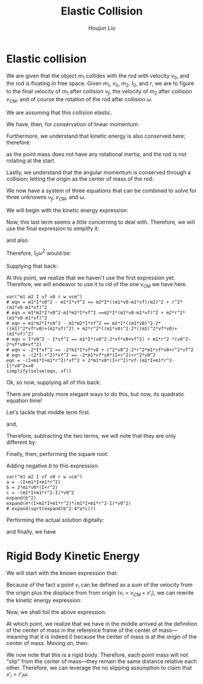 :PROPERTIES:
:ID:       B533849C-0F42-41EE-BE67-4430EDC9B9B3
:END:
#+title: Elastic Collision
#+author: Houjun Liu

* Elastic collision
We are given that the object $m_1$ collides with the rod with velocity $v_0$, and the rod is floating in free space. Given $m_1$, $v_0$, $m_2$, $I_0$, and $r$, we are to figure to the final velocity of $m_1$ after collision $v_f$, the velocity of $m_2$ after collision $v_{CM}$, and of course the rotation of the rod after collision $\omega$.

We are assuming that this collision elastic.

We have, then, for conservation of linear momentum:

\begin{equation}
 m_1 v_0 = m_1v_f + m_2 v_{CM} 
\end{equation}

Furthermore, we understand that kinetic energy is also conserved here; therefore:

\begin{align}
&\frac{1}{2} m_1{v_0}^2 = \left(\frac{1}{2} m_1{v_f}^2\right)+\left(\frac{1}{2} m_2{v_{CM}}^2\right)+\left(\frac{1}{2} I_0{\omega}^2\right)\\
\Rightarrow & m_1{v_0}^2 = \left( m_1{v_f}^2\right)+\left( m_2{v_{CM}}^2\right)+\left( I_0{\omega}^2\right)
\end{align}

as the point mass does not have any rotational inertia, and the rod is not rotating at the start.

Lastly, we understand that the angular momentum is conserved through a collision; letting the origin as the center of mass of the rod:

\begin{align}
   &m_1 r^2 \left(\frac{v_0}{r}\right) = m_1 r^2 \left(\frac{v_f}{r}\right) + I_0 \omega\\
\Rightarrow &m_1 r v_0 = m_1 r v_f + I_0 \omega
\end{align}

We now have a system of three equations that can be combined to solve for three unknowns $v_f$, $v_{CM}$, and $\omega$.

We will begin with the kinetic energy expression:

\begin{equation}
 m_1{v_0}^2 = \left( m_1{v_f}^2\right)+\left( m_2{v_{CM}}^2\right)+\left( I_0{\omega}^2\right)   
\end{equation}

Now, this last term seems a little concerning to deal with. Therefore, we will use the final expression to simplify it:

\begin{align}
   &m_1 rv_0 = m_1rv_f + I_0 \omega\\
\Rightarrow & m_1 rv_0 - m_1rv_f = I_0 \omega
\end{align}

and also:

\begin{equation}
 \frac{m_1 rv_0 - m_1rv_f}{I_0} = \omega   
\end{equation}

Therefore, $I_0 \omega^2$ would be:

\begin{equation}
    \frac{(m_1 rv_0 - m_1rv_f)^2}{I_0}
\end{equation}

Supplying that back:

\begin{align}
 &m_1{v_0}^2 =  m_1{v_f}^2+m_2{v_{CM}}^2+\left( I_0{\omega}^2\right)\\
\Rightarrow & m_1{v_0}^2 = m_1{v_f}^2+ m_2{v_{CM}}^2+\frac{(m_1 rv_0 - m_1rv_f)^2}{I_0}\\
\Rightarrow & m_1{v_0}^2 = m_1{v_f}^2+ m_2{v_{CM}}^2+\frac{(r(m_1 v_0 - m_1v_f))^2}{I_0}\\
\Rightarrow & m_1{v_0}^2 = m_1{v_f}^2+ m_2{v_{CM}}^2+\frac{r^2(m_1 v_0 - m_1v_f)^2}{I_0}\\
\Rightarrow & m_1{v_0}^2 -m_1{v_f}^2 =  m_2{v_{CM}}^2+\frac{r^2(m_1 v_0 - m_1v_f)^2}{I_0}\\
\Rightarrow & m_1I_0{v_0}^2 -m_1I_0{v_f}^2 =  m_2I_0{v_{CM}}^2+r^2(m_1 v_0 - m_1v_f)^2
\end{align}

At this point, we realize that we haven't use the first expression yet. Therefore, we will endeavor to use it to rid of the one $v_{CM}$ we have here.

\begin{align}
 &m_1 v_0 = m_1v_f + m_2 v_{CM} \\
\Rightarrow &m_1 v_0 -m_1v_f =  m_2 v_{CM} \\
\Rightarrow &\frac{m_1 v_0 -m_1v_f}{m_2} = v_{CM} 
\end{align}


#+begin_src sage
var("m1 m2 I vf v0 r w vcm")
# eqn = m1*I*v0^2 - m1*I*vf^2 == m2*I*((m1*v0-m1*vf)/m2)^2 + r^2*(m1*v0-m1*vf)^2
# eqn = m1*m2*I*v0^2-m1*m2*I*vf^2 ==m2*I*(m1*v0-m1*vf)^2 + m2*r^2*(m1*v0-m1*vf)^2
# eqn = m1*m2*I*v0^2 - m1*m2*I*vf^2 == m2*I*((m1*v0)^2-2*((m1)^2*vf*v0)+(m1*vf)^2) + m2*r^2*((m1*v0)^2-2*((m1)^2*vf*v0)+(m1*vf)^2)
# eqn = I*v0^2 - I*vf^2 == m1*I*(v0^2-2*vf*v0+vf^2) + m1*r^2 *(v0^2-2*vf*v0+vf^2)
# eqn = -2*I*vf^2 == -2*m1*I*vf*v0 + r^2*v0^2-2*r^2*m1*vf*v0+r^2*vf^2
# eqn = -(2*I-r^2)*vf^2 == -2*m1*vf*v0*(I+r^2)+r^2*v0^2
eqn = -(I+m1*I+m1*r^2)*vf^2 + 2*m1*v0*(I+r^2)*vf-(m1*I+m1*r^2-I)*v0^2==0
simplify(solve(eqn, vf))
#+end_src

#+RESULTS:
: (m1, m2, I, vf, v0, r, w, vcm)
: [vf == (m1*r^2*v0 + (m1*v0 - v0)*I)/(m1*r^2 + I*(m1 + 1)), vf == v0]

# #+RESULTS:
# : (m1, m2, I, vf, v0, r, w, vcm)
# : [vf == (m1*r^2*v0 + (m1*v0 - v0)*I)/(m1*r^2 + I*(m1 + 1)), vf == v0]

Ok, so now, supplying all of this back:

\begin{align}
& m_1I_0{v_0}^2 -m_1I_0{v_f}^2 =  m_2I_0{v_{CM}}^2+r^2(m_1 v_0 - m_1v_f)^2\\
\Rightarrow & m_1I_0{v_0}^2 -m_1I_0{v_f}^2 =  m_2I_0{\left(\frac{m_1 v_0 -m_1v_f}{m_2}\right)}^2+r^2(m_1 v_0 - m_1v_f)^2\\
\Rightarrow & m_1I_0{v_0}^2 -m_1I_0{v_f}^2 =  m_2I_0{\frac{(m_1 v_0 -m_1v_f)^2}{{m_2}^2}}+r^2(m_1 v_0 - m_1v_f)^2\\
\Rightarrow & m_1m_2I_0{v_0}^2 -m_1m_2I_0{v_f}^2 =  m_2I_0(m_1 v_0 -m_1v_f)^2+m_2r^2(m_1 v_0 - m_1v_f)^2\\
\Rightarrow & m_1m_2I_0{v_0}^2 -m_1m_2I_0{v_f}^2 =  m_2I_0((m_1 v_0)^2 -2((m_1)^2v_fv_0) \\&+ (m_1 v_f)^2)+m_2r^2((m_1 v_0)^2 -2((m_1)^2v_fv_0) + (m_1 v_f)^2)\\
\Rightarrow & I_0{v_0}^2 -I_0{v_f}^2 =  m_1I_0({v_0}^2 -2v_fv_0 + {v_f}^2)+m_1r^2({v_0}^2 -2v_fv_0 + {v_f}^2)\\
\Rightarrow & I_0{v_0}^2 -I_0{v_f}^2 =  (m_1I_0{v_0}^2 -2m_1I_0v_fv_0 + m_1I_0{v_f}^2)+(m_1r^2{v_0}^2 -2m_1r^2v_fv_0 +m_1r^2 {v_f}^2)\\
\Rightarrow & -I_0{v_f}^2 +2m_1I_0v_fv_0 - m_1I_0{v_f}^2+2m_1r^2v_fv_0 -m_1r^2 {v_f}^2=  (m_1I_0{v_0}^2)+(m_1r^2{v_0}^2 )- I_0{v_0}^2 \\
\Rightarrow & -(I_0+m_1I_0+m_1r^2){v_f}^2 +2m_1v_0(I_0+r^2)v_f =  (m_1I_0{v_0}^2)+(m_1r^2{v_0}^2 )- I_0{v_0}^2 \\
\Rightarrow & -(I_0+m_1I_0+m_1r^2){v_f}^2 +2m_1v_0(I_0+r^2)v_f =  (m_1I_0+m_1r^2-I_0){v_0}^2 \\
\Rightarrow & -(I_0+m_1I_0+m_1r^2){v_f}^2 +2m_1v_0(I_0+r^2)v_f-(m_1I_0+m_1r^2-I_0){v_0}^2 = 0  
\end{align}

There are probably more elegant ways to do this, but now, its quadratic equation time!

\begin{equation}
   x = \frac{-b\pm\sqrt{b^2-4ac}}{2a} 
\end{equation}

\begin{equation}
   \begin{cases}
   a = -(I_0+m_1I_0+m_1r^2)\\ 
   b = 2m_1v_0(I_0+r^2)\\ 
   c = -(m_1I_0+m_1r^2-I_0){v_0}^2\\ 
   x = v_f\\ 
\end{cases}
\end{equation}

Let's tackle that middle term first.

\begin{align}
   b^2 &=  (2m_1v_0(I_0+r^2))^2\\
&= 4{m_1}^2{v_0}^2(I_0+r^2)^2\\
&= 4{m_1}^2{v_0}^2({I_0}^2+2I_0r^2+r^4)\\
&= (4{m_1}^2{v_0}^2{I_0}^2+8{m_1}^2{v_0}^2I_0r^2+4{m_1}^2{v_0}^2r^4)
\end{align}

and,

\begin{align}
   4ac &=  4(I_0+m_1I_0+m_1r^2)(m_1I_0+m_1r^2-I_0){v_0}^2\\
&= 4{v_0}^2((m_1{I_0}^2+m_1I_0r^2-{I_0}^2)+((m_1I_0)^2+{m_1}^2I_0r^2-m_1{I_0}^2)+({m_1}^2r^2I_0+(m_1r^2)^2-m_1I_0r^2))\\
&= 4{m_1}^2{v_0}^2{I_0}^2+8{m_1}^2{v_0}^2I_0r^2+4{m_1}^2{v_0}^2r^4 - 4{I_0}^2{v_0}^2
\end{align}

Therefore, subtracting the two terms, we will note that they are only different by:

\begin{equation}
   b^2-4ac = 4{I_0}^2{v_0}^2
\end{equation}

Finally, then; performing the square root:

\begin{equation}
    \sqrt{b^2-4ac}  = 2{I_0}{v_0}
\end{equation}

Adding negative $b$ to this expression:

\begin{align}
   &2m_1v_0(I_0+r^2) + 2{I_0}{v_0}\\
\Rightarrow &2m_1v_0I_0+ 2{I_0}{v_0}+2m_1v_0r^2 
\end{align}





#+begin_src sage
var("m1 m2 I vf v0 r w vcm")
a = -(I+m1*I+m1*r^2)
b = 2*m1*v0*(I+r^2)
c = -(m1*I+m1*r^2-I)*v0^2
expand(b^2)
expand(4*(I+m1*I+m1*r^2)*(m1*I+m1*r^2-I)*v0^2)
# expand(sqrt(expand(b^2-4*a*c)))
#+end_src

#+RESULTS:
: (m1, m2, I, vf, v0, r, w, vcm)
: 4*m1^2*r^4*v0^2 + 8*I*m1^2*r^2*v0^2 + 4*I^2*m1^2*v0^2
: 4*m1^2*r^4*v0^2 + 8*I*m1^2*r^2*v0^2 + 4*I^2*m1^2*v0^2 - 4*I^2*v0^2




Performing the actual solution digitally:

\begin{equation}
   v_{cm} = \frac{2I_0m_1v_0}{m_1m_2r^2+I_0m_1+I_0m_2} 
\end{equation}

\begin{equation}
   v_f = \frac{(m_1m_2r^2 + I_0m_1 - I_0m_2)v_0}{m_1m_2r^2 + I_0m_1+I_0m_2} 
\end{equation}

and finally, we have

\begin{equation}
   \omega = \frac{2m_1m_2rv_0}{m_1m_2r^2+I_0m_1+Im_2} 
\end{equation}

* Rigid Body Kinetic Energy
We will start with the known expression that:

\begin{equation}
   KE = \sum_i \frac{1}{2} m_i{v_i}^2
\end{equation}

Because of the fact a point $v_i$ can be defined as a sum of the velocity from the origin plus the displace from from origin ($v_i = v_{CM}+v'_i$), we can rewrite the kinetic energy expression:

\begin{equation}
   KE = \sum_i  \frac{1}{2}  m_i (V_{CM}+v'_i)(V_{CM}+v'_i)
\end{equation}

Now, we shall foil the above expression:

\begin{align}
   KE &= \sum_i  \frac{1}{2}  m_i ({V_{CM}}^2+2v_{CM}v'_i+{v'_i}^2) \\
&= \sum_i  \frac{1}{2}  m_i {V_{CM}}^2+ \sum_i  m_i V_{CM}v'_i+\sum_i  \frac{1}{2}  m_i {v'_i}^2 \\
&= \frac{1}{2}  M {V_{CM}}^2+ \sum_i  m_i V_{CM}v'_i+\sum_i  \frac{1}{2} m_i {v'_i}^2 \\
&= \frac{1}{2}  M {V_{CM}}^2+ V_{CM}\sum_i  m_i v'_i+\sum_i  \frac{1}{2} m_i {v'_i}^2 
\end{align}

At which point, we realize that we have in the middle arrived at the definition of the center of mass in the reference frame of the center of mass---meaning that it is indeed $0$ because the center of mass is at the origin of the center of mass. Moving on, then:

\begin{align}
   KE &= \frac{1}{2}  M {V_{CM}}^2+ V_{CM}\sum_i  m_i v'_i+\sum_i  \frac{1}{2} m_i {v'_i}^2 \\
   &= \frac{1}{2}  M {V_{CM}}^2+\frac{1}{2} \sum_i m_i {v'_i}^2 
\end{align}

We now note that this is a rigid body. Therefore, each point mass will not "slip" from the center of mass---they remain the same distance relative each other. Therefore, we can leverage the no slipping assumption to claim that $v'_i = r'_i \omega$.

\begin{align}
   KE &= \frac{1}{2}  M {V_{CM}}^2+\frac{1}{2} \sum_i m_i ( r'_i \omega )^2 \\ 
   &= \frac{1}{2}  M {V_{CM}}^2+\frac{1}{2} \sum_i m_i r'_i^2 \omega^2  \\
   &= \frac{1}{2}  M {V_{CM}}^2+\frac{1}{2} \omega^2 \sum_i m_i r'_i^2   \\
   &= \frac{1}{2}  M {V_{CM}}^2+\frac{1}{2} I \omega^2\ \blacksquare
\end{align}
